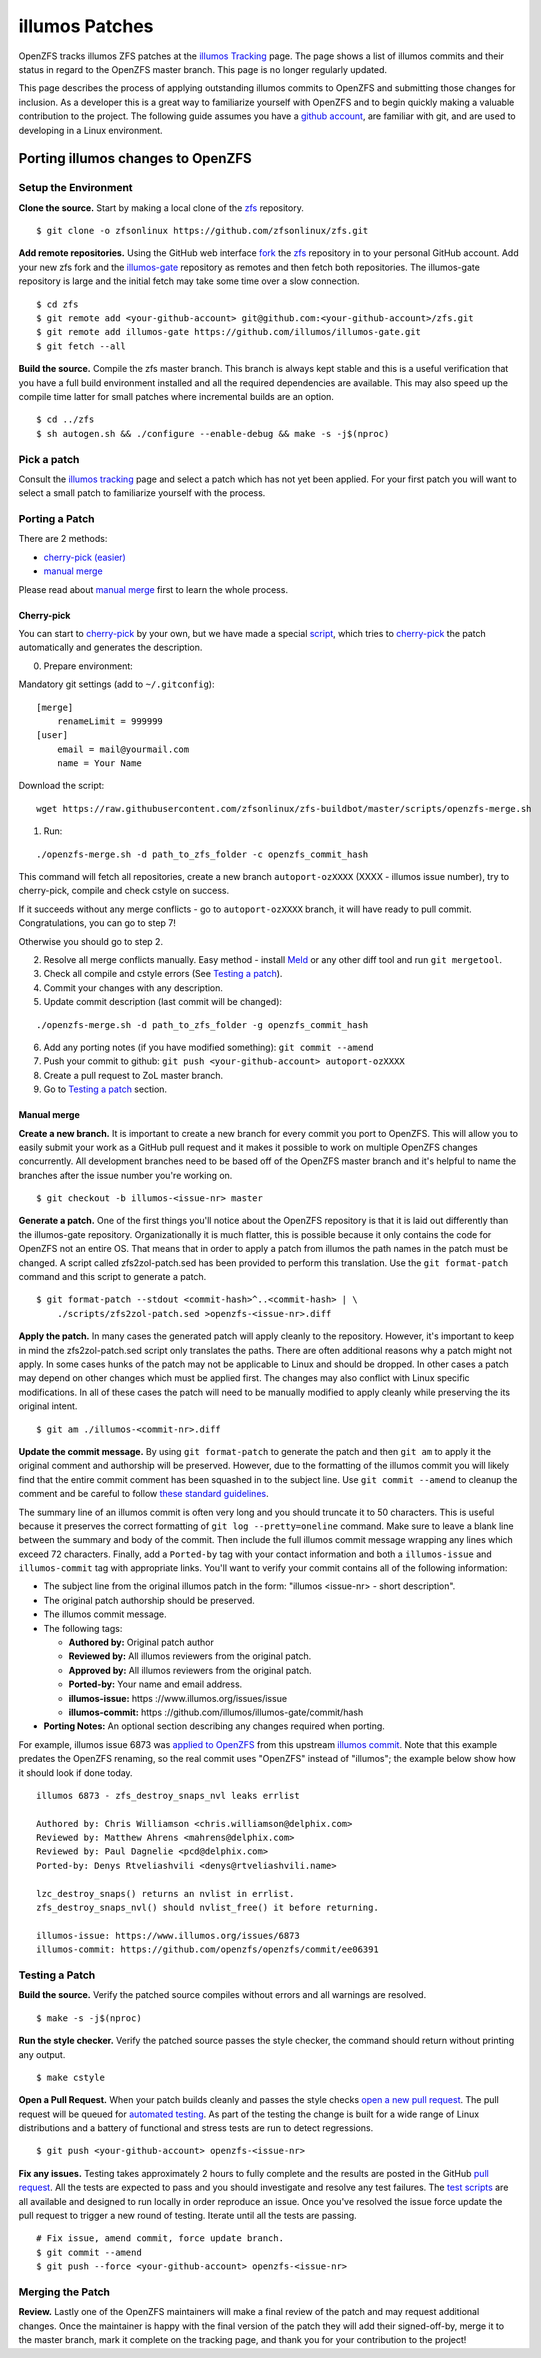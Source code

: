 illumos Patches
===============

OpenZFS tracks illumos ZFS patches at the
`illumos Tracking <http://build.zfsonlinux.org/openzfs-tracking.html>`__
page. The page shows a list of illumos commits and their status in regard to
the OpenZFS master branch.  This page is no longer regularly updated.

This page describes the process of applying outstanding illumos commits
to OpenZFS and submitting those changes for inclusion. As a
developer this is a great way to familiarize yourself with OpenZFS
and to begin quickly making a valuable contribution to the project. The
following guide assumes you have a `github
account <https://help.github.com/articles/signing-up-for-a-new-github-account/>`__,
are familiar with git, and are used to developing in a Linux
environment.

Porting illumos changes to OpenZFS
----------------------------------

Setup the Environment
~~~~~~~~~~~~~~~~~~~~~

**Clone the source.** Start by making a local clone of the
`zfs <https://github.com/zfsonlinux/zfs>`__ repository.

::

   $ git clone -o zfsonlinux https://github.com/zfsonlinux/zfs.git

**Add remote repositories.** Using the GitHub web interface
`fork <https://help.github.com/articles/fork-a-repo/>`__ the
`zfs <https://github.com/zfsonlinux/zfs>`__ repository in to your
personal GitHub account. Add your new zfs fork and the
`illumos-gate <https://github.com/illumos/illumos-gat/>`__ repository as
remotes and then fetch both repositories. The illumos-gate repository is large
and the initial fetch may take some time over a slow connection.

::

   $ cd zfs 
   $ git remote add <your-github-account> git@github.com:<your-github-account>/zfs.git
   $ git remote add illumos-gate https://github.com/illumos/illumos-gate.git
   $ git fetch --all

**Build the source.** Compile the zfs master branch. This branch
is always kept stable and this is a useful verification that
you have a full build environment installed and all the required
dependencies are available. This may also speed up the compile time
latter for small patches where incremental builds are an option.

::

   $ cd ../zfs
   $ sh autogen.sh && ./configure --enable-debug && make -s -j$(nproc)

Pick a patch
~~~~~~~~~~~~

Consult the `illumos
tracking <http://build.zfsonlinux.org/openzfs-tracking.html>`__ page and
select a patch which has not yet been applied. For your first patch you
will want to select a small patch to familiarize yourself with the
process.

Porting a Patch
~~~~~~~~~~~~~~~

There are 2 methods:

-  `cherry-pick (easier) <#cherry-pick>`__
-  `manual merge <#manual-merge>`__

Please read about `manual merge <#manual-merge>`__ first to learn the
whole process.

Cherry-pick
^^^^^^^^^^^

You can start to
`cherry-pick <https://git-scm.com/docs/git-cherry-pick>`__ by your own,
but we have made a special
`script <https://github.com/zfsonlinux/zfs-buildbot/blob/master/scripts/openzfs-merge.sh>`__,
which tries to
`cherry-pick <https://git-scm.com/docs/git-cherry-pick>`__ the patch
automatically and generates the description.

0) Prepare environment:

Mandatory git settings (add to ``~/.gitconfig``):

::

   [merge]
       renameLimit = 999999
   [user]
       email = mail@yourmail.com
       name = Your Name

Download the script:

::

   wget https://raw.githubusercontent.com/zfsonlinux/zfs-buildbot/master/scripts/openzfs-merge.sh

1) Run:

::

   ./openzfs-merge.sh -d path_to_zfs_folder -c openzfs_commit_hash

This command will fetch all repositories, create a new branch
``autoport-ozXXXX`` (XXXX - illumos issue number), try to cherry-pick,
compile and check cstyle on success.

If it succeeds without any merge conflicts - go to ``autoport-ozXXXX``
branch, it will have ready to pull commit. Congratulations, you can go
to step 7!

Otherwise you should go to step 2.

2) Resolve all merge conflicts manually. Easy method - install
   `Meld <http://meldmerge.org/>`__ or any other diff tool and run
   ``git mergetool``.

3) Check all compile and cstyle errors (See `Testing a
   patch <#testing-a-patch>`__).

4) Commit your changes with any description.

5) Update commit description (last commit will be changed):

::

   ./openzfs-merge.sh -d path_to_zfs_folder -g openzfs_commit_hash

6) Add any porting notes (if you have modified something):
   ``git commit --amend``

7) Push your commit to github:
   ``git push <your-github-account> autoport-ozXXXX``

8) Create a pull request to ZoL master branch.

9) Go to `Testing a patch <#testing-a-patch>`__ section.

Manual merge
^^^^^^^^^^^^

**Create a new branch.** It is important to create a new branch for
every commit you port to OpenZFS. This will allow you to easily
submit your work as a GitHub pull request and it makes it possible to
work on multiple OpenZFS changes concurrently. All development branches
need to be based off of the OpenZFS master branch and it's helpful to name
the branches after the issue number you're working on.

::

   $ git checkout -b illumos-<issue-nr> master

**Generate a patch.** One of the first things you'll notice about the
OpenZFS repository is that it is laid out differently than the
illumos-gate repository. Organizationally it is much flatter, this is
possible because it only contains the code for OpenZFS not an entire OS.
That means that in order to apply a patch from illumos the path names in
the patch must be changed. A script called zfs2zol-patch.sed has been
provided to perform this translation. Use the ``git format-patch``
command and this script to generate a patch.

::

   $ git format-patch --stdout <commit-hash>^..<commit-hash> | \
       ./scripts/zfs2zol-patch.sed >openzfs-<issue-nr>.diff

**Apply the patch.** In many cases the generated patch will apply
cleanly to the repository. However, it's important to keep in mind the
zfs2zol-patch.sed script only translates the paths. There are often
additional reasons why a patch might not apply. In some cases hunks of
the patch may not be applicable to Linux and should be dropped. In other
cases a patch may depend on other changes which must be applied first.
The changes may also conflict with Linux specific modifications. In all
of these cases the patch will need to be manually modified to apply
cleanly while preserving the its original intent.

::

   $ git am ./illumos-<commit-nr>.diff

**Update the commit message.** By using ``git format-patch`` to generate
the patch and then ``git am`` to apply it the original comment and
authorship will be preserved. However, due to the formatting of the
illumos commit you will likely find that the entire commit comment has
been squashed in to the subject line. Use ``git commit --amend`` to
cleanup the comment and be careful to follow `these standard
guidelines <http://tbaggery.com/2008/04/19/a-note-about-git-commit-messages.html>`__.

The summary line of an illumos commit is often very long and you should
truncate it to 50 characters. This is useful because it preserves the
correct formatting of ``git log --pretty=oneline`` command. Make sure to
leave a blank line between the summary and body of the commit. Then
include the full illumos commit message wrapping any lines which exceed
72 characters. Finally, add a ``Ported-by`` tag with your contact
information and both a ``illumos-issue`` and ``illumos-commit`` tag with
appropriate links. You'll want to verify your commit contains all of the
following information:

-  The subject line from the original illumos patch in the form:
   "illumos <issue-nr> - short description".
-  The original patch authorship should be preserved.
-  The illumos commit message.
-  The following tags:

   -  **Authored by:** Original patch author
   -  **Reviewed by:** All illumos reviewers from the original patch.
   -  **Approved by:** All illumos reviewers from the original patch.
   -  **Ported-by:** Your name and email address.
   -  **illumos-issue:** https ://www.illumos.org/issues/issue
   -  **illumos-commit:** https
      ://github.com/illumos/illumos-gate/commit/hash

-  **Porting Notes:** An optional section describing any changes
   required when porting.

For example, illumos issue 6873 was `applied to
OpenZFS <https://github.com/openzfs/openzfs/commit/b3744ae>`__ from this
upstream `illumos
commit <https://github.com/illumos/illumos-gate/commit/ee06391>`__.  Note
that this example predates the OpenZFS renaming, so the real commit uses
"OpenZFS" instead of "illumos"; the example below show how it should look
if done today.

::

   illumos 6873 - zfs_destroy_snaps_nvl leaks errlist
      
   Authored by: Chris Williamson <chris.williamson@delphix.com>
   Reviewed by: Matthew Ahrens <mahrens@delphix.com>
   Reviewed by: Paul Dagnelie <pcd@delphix.com>
   Ported-by: Denys Rtveliashvili <denys@rtveliashvili.name>
       
   lzc_destroy_snaps() returns an nvlist in errlist.
   zfs_destroy_snaps_nvl() should nvlist_free() it before returning.
       
   illumos-issue: https://www.illumos.org/issues/6873
   illumos-commit: https://github.com/openzfs/openzfs/commit/ee06391

Testing a Patch
~~~~~~~~~~~~~~~

**Build the source.** Verify the patched source compiles without errors
and all warnings are resolved.

::

   $ make -s -j$(nproc)

**Run the style checker.** Verify the patched source passes the style
checker, the command should return without printing any output.

::

   $ make cstyle

**Open a Pull Request.** When your patch builds cleanly and passes the
style checks `open a new pull
request <https://help.github.com/articles/creating-a-pull-request/>`__.
The pull request will be queued for `automated
testing <https://github.com/openzfs/zfs-buildbot/>`__. As part of the
testing the change is built for a wide range of Linux distributions and
a battery of functional and stress tests are run to detect regressions.

::

   $ git push <your-github-account> openzfs-<issue-nr>

**Fix any issues.** Testing takes approximately 2 hours to fully
complete and the results are posted in the GitHub `pull
request <https://github.com/openzfs/zfs/pull/4594>`__. All the tests
are expected to pass and you should investigate and resolve any test
failures. The `test
scripts <https://github.com/openzfs/zfs-buildbot/tree/master/scripts>`__
are all available and designed to run locally in order reproduce an
issue. Once you've resolved the issue force update the pull request to
trigger a new round of testing. Iterate until all the tests are passing.

::

   # Fix issue, amend commit, force update branch.
   $ git commit --amend
   $ git push --force <your-github-account> openzfs-<issue-nr>

Merging the Patch
~~~~~~~~~~~~~~~~~

**Review.** Lastly one of the OpenZFS maintainers will make a final
review of the patch and may request additional changes. Once the
maintainer is happy with the final version of the patch they will add
their signed-off-by, merge it to the master branch, mark it complete on
the tracking page, and thank you for your contribution to the project!

